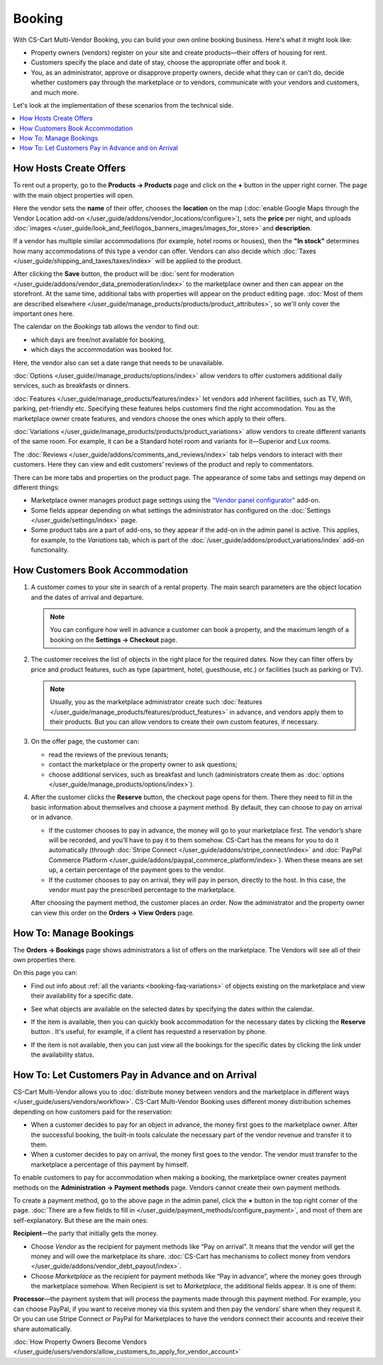 *******
Booking
*******

With CS-Cart Multi-Vendor Booking, you can build your own online booking business. Here's what it might look like:

* Property owners (vendors) register on your site and create products—their offers of housing for rent. 

* Customers specify the place and date of stay, choose the appropriate offer and book it.

* You, as an administrator, approve or disapprove property owners, decide what they can or can't do, decide whether customers pay through the marketplace or to vendors, communicate with your vendors and customers, and much more.

Let's look at the implementation of these scenarios from the technical side.

.. contents::
   :backlinks: none
   :local:

=======================
How Hosts Create Offers
=======================

To rent out a property, go to the **Products → Products** page and click on the **+** button in the upper right corner. The page with the main object properties will open.

.. image:: img/new_product.png
    :align: center
    :alt: Creating new product via vendor panel.

Here the vendor sets the **name** of their offer, chooses the **location** on the map (:doc:`enable Google Maps through the Vendor Location add-on </user_guide/addons/vendor_locations/configure>`), sets the **price** per night, and uploads :doc:`images </user_guide/look_and_feel/logos_banners_images/images_for_store>` and **description**.

If a vendor has multiple similar accommodations (for example, hotel rooms or houses), then the **"In stock"** determines how many accommodations of this type a vendor can offer. Vendors can also decide which :doc:`Taxes </user_guide/shipping_and_taxes/taxes/index>` will be applied to the product.

After clicking the **Save** button, the product will be :doc:`sent for moderation </user_guide/addons/vendor_data_premoderation/index>` to the marketplace owner and then can appear on the storefront. At the same time, additional tabs with properties will appear on the product editing page. :doc:`Most of them are described elsewhere </user_guide/manage_products/products/product_attributes>`, so we'll only cover the important ones here.

The calendar on the *Bookings* tab allows the vendor to find out:

* which days are free/not available for booking,

* which days the accommodation was booked for.

Here, the vendor also can set a date range that needs to be unavailable.

:doc:`Options </user_guide//manage_products/options/index>` allow vendors to offer customers additional daily services, such as breakfasts or dinners. 

:doc:`Features </user_guide/manage_products/features/index>` let vendors add inherent facilities, such as TV, Wifi, parking, pet-friendly etc. Specifying these features helps customers find the right accommodation. You as the marketplace owner create features, and vendors choose the ones which apply to their offers.

.. _booking-faq-variations:

:doc:`Variations </user_guide/manage_products/products/product_variations>` allow vendors to create different variants of the same room. For example, it can be a Standard hotel room and variants for it—Superior and Lux rooms.

The :doc:`Reviews </user_guide/addons/comments_and_reviews/index>` tab helps vendors to interact with their customers. Here they can view and edit customers’ reviews of the product and reply to commentators.

.. image:: img/after_saving.png
      :align: center
      :alt: Product page after saving.

There can be more tabs and properties on the product page. The appearance of some tabs and settings may depend on different things:

* Marketplace owner manages product page settings using the `"Vendor panel configurator" <https://www.youtube.com/watch?v=NyOCHOUI1vU&ab_channel=CS-Cart>`_ add-on. 

* Some fields appear depending on what settings the administrator has configured on the :doc:`Settings </user_guide/settings/index>` page. 

* Some product tabs are a part of add-ons, so they appear if the add-on in the admin panel is active. This applies, for example, to the *Variations* tab, which is part of the :doc:`/user_guide/addons/product_variations/index` add-on functionality. 

================================
How Customers Book Accommodation
================================

#. A customer comes to your site in search of a rental property. The main search parameters are the object location and the dates of arrival and departure.

   .. note:: 

       You can configure how well in advance a customer can book a property, and the maximum length of a booking on the **Settings → Checkout** page.

   .. image:: img/location_date.png
       :align: center
       :alt: The customer is searching for suitable housing by the object location and dates of arrival and departure.

#. The customer receives the list of objects in the right place for the required dates. Now they can filter offers by price and product features, such as type (apartment, hotel, guesthouse, etc.) or facilities (such as parking or TV). 

   .. note:: 

       Usually, you as the marketplace administrator create such :doc:`features </user_guide/manage_products/features/product_features>` in advance, and vendors apply them to their products. But you can allow vendors to create their own custom features, if necessary.

   .. image:: img/filters.png
       :align: center
       :alt: The customer is searching for suitable housing using filters.

#. On the offer page, the customer can:

   * read the reviews of the previous tenants;

   * contact the marketplace or the property owner to ask questions;

   * choose additional services, such as breakfast and lunch (administrators create them as :doc:`options </user_guide/manage_products/options/index>`).

   .. image:: img/offer_page.png
       :align: center
       :alt: The customer is on the product detail page.

#. After the customer clicks the **Reserve** button, the checkout page opens for them. There they need to fill in the basic information about themselves and choose a payment method. By default, they can choose to pay on arrival or in advance. 

   * If the customer chooses to pay in advance, the money will go to your marketplace first. The vendor’s share will be recorded, and you’ll have to pay it to them somehow. CS-Cart has the means for you to do it automatically (through :doc:`Stripe Connect </user_guide/addons/stripe_connect/index>` and :doc:`PayPal Commerce Platform </user_guide/addons/paypal_commerce_platform/index>`). When these means are set up, a certain percentage of the payment goes to the vendor.

   * If the customer chooses to pay on arrival, they will pay in person,  directly to the host. In this case, the vendor must pay the prescribed percentage to the marketplace.

   After choosing the payment method, the customer places an order. Now the administrator and the property owner can view this order on the **Orders → View Orders** page.

   .. image:: img/checkout.png
       :align: center
       :alt: The customer is finishing booking.

=======================
How To: Manage Bookings
=======================

The **Orders → Bookings** page shows administrators a list of offers on the marketplace. The Vendors will see all of their own properties there.

On this page you can:

* Find out info about :ref:`all the variants <booking-faq-variations>` of objects existing on the marketplace and view their availability for a specific date. 

* See what objects are available on the selected dates by specifying the dates within the calendar.

* If the item is available, then you can quickly book accommodation for the necessary dates by clicking the **Reserve** button . It's useful, for example, if a client has requested a reservation by phone.

* If the item is not available, then you can just view all the bookings for the specific dates by clicking the link under the availability status. 

  .. image:: img/bookings.png
      :align: center
      :alt: The Orders → Bookings page.

===================================================
How To: Let Customers Pay in Advance and on Arrival
===================================================

CS-Cart Multi-Vendor allows you to :doc:`distribute money between vendors and the marketplace in different ways </user_guide/users/vendors/workflow>`. CS-Cart Multi-Vendor Booking uses different money distribution schemes depending on how customers paid for the reservation:

* When a customer decides to pay for an object in advance, the money first goes to the marketplace owner. After the successful booking, the built-in tools calculate the necessary part of the vendor revenue and transfer it to them. 

* When a customer decides to pay on arrival, the money first goes to the vendor. The vendor must transfer to the marketplace a percentage of this payment by himself.

To enable customers to pay for accommodation when making a booking, the marketplace owner creates payment methods on the **Administration → Payment methods** page. Vendors cannot create their own payment methods.

To create a payment method, go to the above page in the admin panel, click the **+** button in the top right corner of the page. :doc:`There are a few fields to fill in </user_guide/payment_methods/configure_payment>`, and most of them are self-explanatory. But these are the main ones:

**Recipient**—the party that initially gets the money. 

* Choose *Vendor* as the recipient for payment methods like “Pay on arrival”. It means that the vendor will get the money and will owe the marketplace its share. :doc:`CS-Cart has mechanisms to collect money from vendors </user_guide/addons/vendor_debt_payout/index>`.

* Choose *Marketplace* as the recipient for payment methods like “Pay in advance”, where the money goes through the marketplace somehow. When Recipient is set to *Marketplace*, the additional fields appear. It is one of them:

**Processor**—the payment system that will process the payments made through this payment method. For example, you can choose PayPal, if you want to receive money via this system and then pay the vendors’ share when they request it. Or you can use Stripe Connect or PayPal for Marketplaces to have the vendors connect their accounts and receive their share automatically.

.. image:: img/payment.png
    :align: center
    :alt: Creating "In advance" payment method.

:doc:`How Property Owners Become Vendors </user_guide/users/vendors/allow_customers_to_apply_for_vendor_account>`

.. meta::
   :description: FAQ about booking for Multi-Vendor marketplace: functionality, customization.
